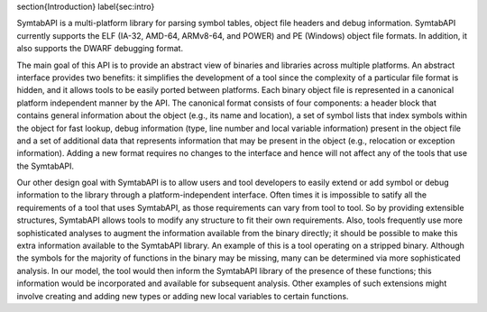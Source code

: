 \section{Introduction}
\label{sec:intro}

SymtabAPI is a multi-platform library for parsing symbol tables,
object file headers and debug information. SymtabAPI currently
supports the ELF (IA-32, AMD-64, ARMv8-64, and POWER) and PE
(Windows) object file formats. In addition, it also supports the DWARF
debugging format.

The main goal of this API is to provide an abstract view of binaries and
libraries across multiple platforms. An abstract interface provides two
benefits: it simplifies the development of a tool since the complexity of a
particular file format is hidden, and it allows tools to be easily ported
between platforms. Each binary object file is represented in a canonical
platform independent manner by the API. The canonical format consists of four
components: a header block that contains general information about the object
(e.g., its name and location), a set of symbol lists that index symbols within
the object for fast lookup, debug information (type, line number and local
variable information) present in the object file and a set of additional data
that represents information that may be present in the object (e.g., relocation
or exception information). Adding a new format requires no changes to the
interface and hence will not affect any of the tools that use the SymtabAPI. 

Our other design goal with SymtabAPI is to allow users and tool developers to
easily extend or add symbol or debug information to the library through a
platform-independent interface. Often times it is impossible to satify all the
requirements of a tool that uses SymtabAPI, as those requirements can vary from
tool to tool. So by providing extensible structures, SymtabAPI allows tools to
modify any structure to fit their own requirements. Also, tools frequently use
more sophisticated analyses to augment the information available from the binary
directly; it should be possible to make this extra information available to the
SymtabAPI library. An example of this is a tool operating on a stripped binary.
Although the symbols for the majority of functions in the binary may be missing,
many can be determined via more sophisticated analysis. In our model, the tool
would then inform the SymtabAPI library of the presence of these functions; this
information would be incorporated and available for subsequent analysis. Other
examples of such extensions might involve creating and adding new types or
adding new local variables to certain functions.
